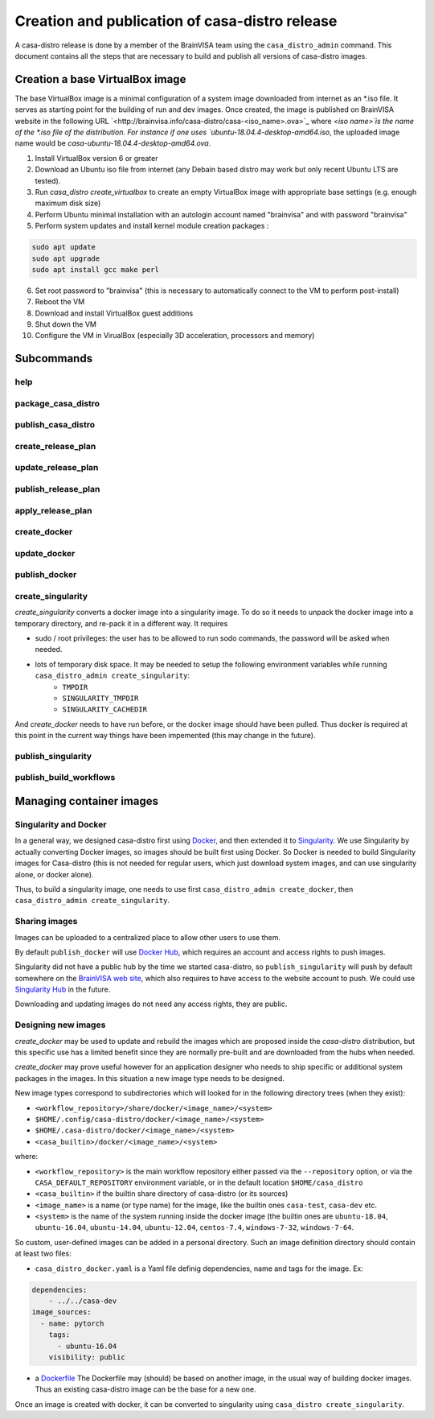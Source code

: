 ===============================================
Creation and publication of casa-distro release
===============================================

A casa-distro release is done by a member of the BrainVISA team using the ``casa_distro_admin`` command. This document contains all the steps that are necessary to build and publish all versions of casa-distro images.

Creation a base VirtualBox image
================================

The base VirtualBox image is a minimal configuration of a system image downloaded from internet as an *.iso file. It serves as starting point for the building of run and dev images. Once created, the image is published on BrainVISA website in the following URL `<http://brainvisa.info/casa-distro/casa-<iso_name>.ova>`_ where `<iso name>̀ is the name of the *.iso file of the distribution. For instance if one uses `ubuntu-18.04.4-desktop-amd64.iso`, the uploaded image name would be `casa-ubuntu-18.04.4-desktop-amd64.ova`.

1) Install VirtualBox version 6 or greater
2) Download an Ubuntu iso file from internet (any Debain based distro may work but only recent Ubuntu LTS are tested).
3) Run `casa_distro create_virtualbox` to create an empty VirtualBox image with appropriate base settings (e.g. enough maximum disk size)
4) Perform Ubuntu minimal installation with an autologin account named "brainvisa" and with password "brainvisa"
5) Perform system updates and install kernel module creation packages :

.. code::

    sudo apt update
    sudo apt upgrade
    sudo apt install gcc make perl

6) Set root password to "brainvisa" (this is necessary to automatically connect to the VM to perform post-install)
7) Reboot the VM
8) Download and install VirtualBox guest additions
9) Shut down the VM
10) Configure the VM in VirualBox (especially 3D acceleration, processors and memory)



Subcommands
===========

help
----

package_casa_distro
-------------------

publish_casa_distro
-------------------

create_release_plan
-------------------

update_release_plan
-------------------

publish_release_plan
--------------------

apply_release_plan
------------------

create_docker
-------------

update_docker
-------------

publish_docker
--------------

create_singularity
------------------

*create_singularity* converts a docker image into a singularity image. To do so it needs to unpack the docker image into a temporary directory, and re-pack it in a different way. It requires

* sudo / root privileges: the user has to be allowed to run sodo commands, the password will be asked when needed.
* lots of temporary disk space. It may be needed to setup the following environment variables while running ``casa_distro_admin create_singularity``:
    * ``TMPDIR``
    * ``SINGULARITY_TMPDIR``
    * ``SINGULARITY_CACHEDIR``

And *create_docker* needs to have run before, or the docker image should have been pulled. Thus docker is required at this point in the current way things have been impemented (this may change in the future).


publish_singularity
-------------------

publish_build_workflows
-----------------------


Managing container images
=========================

Singularity and Docker
----------------------

In a general way, we designed casa-distro first using `Docker <https://www.docker.com>`_, and then extended it to `Singularity <https://www.sylabs.io/>`_. We use Singularity by actually converting Docker images, so images should be built first using Docker. So Docker is needed to build Singularity images for Casa-distro (this is not needed for regular users, which just download system images, and can use singularity alone, or docker alone).

Thus, to build a singularity image, one needs to use first ``casa_distro_admin create_docker``, then ``casa_distro_admin create_singularity``.

Sharing images
--------------

Images can be uploaded to a centralized place to allow other users to use them.

By default ``publish_docker`` will use `Docker Hub <https://hub.docker.com/>`_, which requires an account and access rights to push images.

Singularity did not have a public hub by the time we started casa-distro, so ``publish_singularity`` will push by default somewhere on the `BrainVISA web site <http://brainvisa.info>`_, which also requires to have access to the website account to push. We could use `Singularity Hub <https://singularity-hub.org/>`_ in the future.

Downloading and updating images do not need any access rights, they are public.

Designing new images
--------------------

*create_docker* may be used to update and rebuild the images which are proposed inside the *casa-distro* distribution, but this specific use has a limited benefit since they are normally pre-built and are downloaded from the hubs when needed.

*create_docker* may prove useful however for an application designer who needs to ship specific or additional system packages in the images. In this situation a new image type needs to be designed.

New image types correspond to subdirectories which will looked for in the following directory trees (when they exist):

* ``<workflow_repository>/share/docker/<image_name>/<system>``
* ``$HOME/.config/casa-distro/docker/<image_name>/<system>``
* ``$HOME/.casa-distro/docker/<image_name>/<system>``
* ``<casa_builtin>/docker/<image_name>/<system>``

where:

* ``<workflow_repository>`` is the main workflow repository either passed via the ``--repository`` option, or via the ``CASA_DEFAULT_REPOSITORY`` environment variable, or in the default location ``$HOME/casa_distro``
* ``<casa_builtin>`` if the builtin share directory of casa-distro (or its sources)
* ``<image_name>`` is a name (or type name) for the image, like the builtin ones ``casa-test``, ``casa-dev`` etc.
* ``<system>`` is the name of the system running inside the docker image (the builtin ones are ``ubuntu-18.04``, ``ubuntu-16.04``, ``ubuntu-14.04``, ``ubuntu-12.04``, ``centos-7.4``, ``windows-7-32``, ``windows-7-64``.

So custom, user-defined images can be added in a personal directory.
Such an image definition directory should contain at least two files:

* ``casa_distro_docker.yaml`` is a Yaml file definig dependencies, name and tags for the image. Ex:

.. code-block:: yaml

    dependencies:
        - ../../casa-dev
    image_sources:
      - name: pytorch
        tags:
          - ubuntu-16.04
        visibility: public

* a `Dockerfile <https://docs.docker.com/engine/reference/builder/>`_
  The Dockerfile may (should) be based on another image, in the usual way of building docker images. Thus an existing casa-distro image can be the base for a new one.

Once an image is created with docker, it can be converted to singularity using ``casa_distro create_singularity``.
